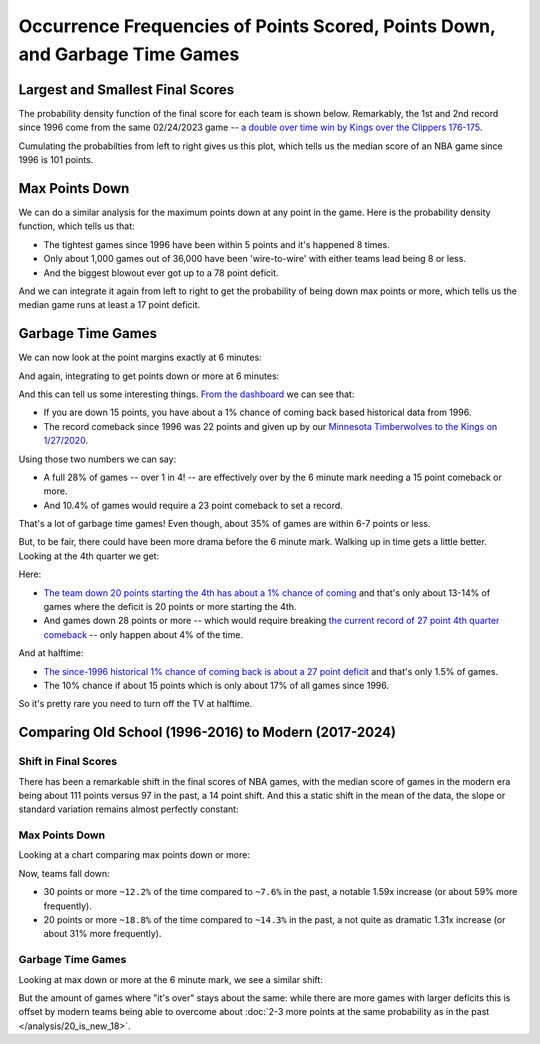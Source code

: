 ****************************************************************************
Occurrence Frequencies of Points Scored, Points Down, and Garbage Time Games
****************************************************************************

.. green-box::
    
    Last updated 4/25/2025





.. _largest-and-smallest-final-scores:

Largest and Smallest Final Scores
=================================

The probability density function of the final score for each team is shown below.
Remarkably, the 1st and 2nd record since 1996 come from the same 02/24/2023 game -- `a
double over time win by Kings over the Clippers 176-175
<https://www.nba.com/game/0022200902>`_.

.. raw:: html

    <div id="occurs/all_time_scores" class="nbacd-chart"></div>

Cumulating the probabilties from left to right gives us this plot, which tells us the
median score of an NBA game since 1996 is 101 points.

.. raw:: html

    <div id="occurs/all_time_scores_or_more" class="nbacd-chart"></div>

.. _max-points-down:

Max Points Down
===============

We can do a similar analysis for the maximum points down at any point in the game. Here
is the probability density function, which tells us that:

* The tightest games since 1996 have been within 5 points and it's happened 8 times.

* Only about 1,000 games out of 36,000 have been 'wire-to-wire' with either teams
  lead being 8 or less.

* And the biggest blowout ever got up to a 78 point deficit.

.. raw:: html

    <div id="occurs/all_time_max_48_point_margin" class="nbacd-chart"></div>

And we can integrate it again from left to right to get the probability of being down
max points or more, which tells us the median game runs at least a 17 point deficit.

.. raw:: html

    <div id="occurs/all_time_max_or_more_48_point_margin" class="nbacd-chart"></div>

.. _garbage-time-games:

Garbage Time Games  
==================

We can now look at the point margins exactly at 6 minutes:

.. raw:: html

    <div id="occurs/all_time_at_6_point_margin" class="nbacd-chart"></div>

And again, integrating to get points down or more at 6 minutes:

.. raw:: html

    <div id="occurs/all_time_at_or_more_6_point_margin" class="nbacd-chart"></div>

And this can tell us some interesting things.  `From the dashboard
<https://nba-comeback-dashboard.github.io/dashboard/index.html?p=2&t=6&s=1996-2024-B&m=auto>`_
we can see that:

* If you are down 15 points, you have about a 1% chance of coming back based
  historical data from 1996.

* The record comeback since 1996 was 22 points and given up by our `Minnesota
  Timberwolves to the Kings on 1/27/2020 <https://www.nba.com/game/0021900696>`_.

Using those two numbers we can say:

* A full 28% of games -- over 1 in 4! -- are effectively over by the 6 minute mark
  needing a 15 point comeback or more.
  
* And 10.4% of games would require a 23 point comeback to set a record.

That's a lot of garbage time games!  Even though, about 35% of games are within 6-7
points or less.

But, to be fair, there could have been more drama before the 6 minute mark.  Walking up
in time gets a little better.  Looking at the 4th quarter we get:

.. raw:: html

    <div id="occurs/all_time_at_or_more_12_point_margin" class="nbacd-chart"></div>

Here:

* `The team down 20 points starting the 4th has about a 1% chance of coming
  <https://nba-comeback-dashboard.github.io/dashboard/index.html?p=2&t=12&s=1996-2024-B&m=auto>`_
  and that's only about 13-14% of games where the deficit is 20 points or more starting
  the 4th.
* And games down 28 points or more -- which would require breaking `the current record
  of 27 point 4th quarter comeback <https://www.nba.com/game/0020200278>`_ -- only
  happen about 4% of the time.

And at halftime:

.. raw:: html

    <div id="occurs/all_time_at_or_more_24_point_margin" class="nbacd-chart"></div>

* `The since-1996 historical 1% chance of coming back is about a 27 point deficit
  <https://nba-comeback-dashboard.github.io/dashboard/index.html?p=2&t=24&s=1996-2024-B&m=auto>`_
  and that's only 1.5% of games.
* The 10% chance if about 15 points which is only about 17% of all games since 1996.

So it's pretty rare you need to turn off the TV at halftime.


.. _comparing-occurs-eras:

Comparing Old School (1996-2016) to Modern (2017-2024)
======================================================

Shift in Final Scores
---------------------

There has been a remarkable shift in the final scores of NBA games, with the median
score of games in the modern era being about 111 points versus 97 in the past, a 14
point shift.  And this a static shift in the mean of the data, the slope or standard
variation remains almost perfectly constant:

.. raw:: html

    <div id="occurs/old_school_v_modern_scores" class="nbacd-chart"></div>

.. raw:: html

    <div id="occurs/old_school_v_modern_scores_or_more" class="nbacd-chart"></div>

Max Points Down
---------------

Looking at a chart comparing max points down or more:

.. raw:: html

    <div id="occurs/old_school_v_modern_max_or_more_48_point_margin" class="nbacd-chart"></div>

Now, teams fall down:

* 30 points or more ``~12.2%`` of the time compared to ``~7.6%`` in the past, a notable
  1.59x increase (or about 59% more frequently).

* 20 points or more ``~18.8%`` of the time compared to ``~14.3%`` in the past, a not
  quite as dramatic 1.31x increase (or about 31% more frequently).


Garbage Time Games
------------------

Looking at max down or more at the 6 minute mark, we see a similar shift:

.. raw:: html

    <div id="occurs/old_school_v_modern_at_or_more_6_point_margin" class="nbacd-chart"></div>

But the amount of games where "it's over" stays about the same: while there are more
games with larger deficits this is offset by modern teams being able to overcome about
:doc:`2-3 more points at the same probability as in the past </analysis/20_is_new_18>`.


